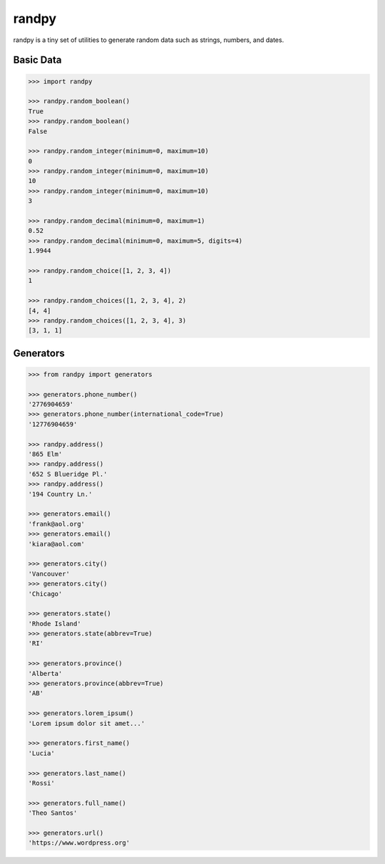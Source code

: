=============
randpy
=============

.. image:: https://travis-ci.org/mattshaffer11/randpy.svg?branch=master
    :target: https://travis-ci.org/mattshaffer11/randpy
    :alt: Travis CI

.. image:: https://coveralls.io/repos/mattshaffer11/randpy/badge.svg?branch=master&service=github
    :target: https://coveralls.io/github/mattshaffer11/randpy?branch=master
    :alt: Coverage

randpy is a tiny set of utilities to generate random data such as strings, numbers, and dates.


Basic Data
---------------

.. code-block:: python

    >>> import randpy

    >>> randpy.random_boolean()
    True
    >>> randpy.random_boolean()
    False

    >>> randpy.random_integer(minimum=0, maximum=10)
    0
    >>> randpy.random_integer(minimum=0, maximum=10)
    10
    >>> randpy.random_integer(minimum=0, maximum=10)
    3

    >>> randpy.random_decimal(minimum=0, maximum=1)
    0.52
    >>> randpy.random_decimal(minimum=0, maximum=5, digits=4)
    1.9944

    >>> randpy.random_choice([1, 2, 3, 4])
    1

    >>> randpy.random_choices([1, 2, 3, 4], 2)
    [4, 4]
    >>> randpy.random_choices([1, 2, 3, 4], 3)
    [3, 1, 1]

Generators
---------------

.. code-block:: python

    >>> from randpy import generators

    >>> generators.phone_number()
    '2776904659'
    >>> generators.phone_number(international_code=True)
    '12776904659'

    >>> randpy.address()
    '865 Elm'
    >>> randpy.address()
    '652 S Blueridge Pl.'
    >>> randpy.address()
    '194 Country Ln.'

    >>> generators.email()
    'frank@aol.org'
    >>> generators.email()
    'kiara@aol.com'

    >>> generators.city()
    'Vancouver'
    >>> generators.city()
    'Chicago'

    >>> generators.state()
    'Rhode Island'
    >>> generators.state(abbrev=True)
    'RI'

    >>> generators.province()
    'Alberta'
    >>> generators.province(abbrev=True)
    'AB'

    >>> generators.lorem_ipsum()
    'Lorem ipsum dolor sit amet...'

    >>> generators.first_name()
    'Lucia'

    >>> generators.last_name()
    'Rossi'

    >>> generators.full_name()
    'Theo Santos'

    >>> generators.url()
    'https://www.wordpress.org'
